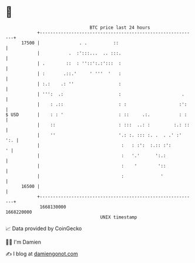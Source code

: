 * 👋

#+begin_example
                                   BTC price last 24 hours                    
               +------------------------------------------------------------+ 
         17500 |               . .          ::                              | 
               |           .  :':::...  .. :::.                             | 
               | .        ::  : ''::':.:':::  :                             | 
               | :       .::.'     ' '''  '   :                             | 
               | :.:    .: ''                 :                             | 
               | ''':  .:                     :                       .     | 
               |    : .::                     : :                    :':    | 
   $ USD       |    : : '                     : ::     .:.           : :    | 
               |    ::                        : :::  ..: :         :.: ::   | 
               |    ''                        '.: :. ::: :. .  . .' :'  ':. | 
               |                               :   : :':  :.:: :':        ' | 
               |                               :   '.'      ':.:            | 
               |                               :    '        '::            | 
               |                               :              '             | 
         16500 |                                                            | 
               +------------------------------------------------------------+ 
                1668130000                                        1668220000  
                                       UNIX timestamp                         
#+end_example
📈 Data provided by CoinGecko

🧑‍💻 I'm Damien

✍️ I blog at [[https://www.damiengonot.com][damiengonot.com]]
